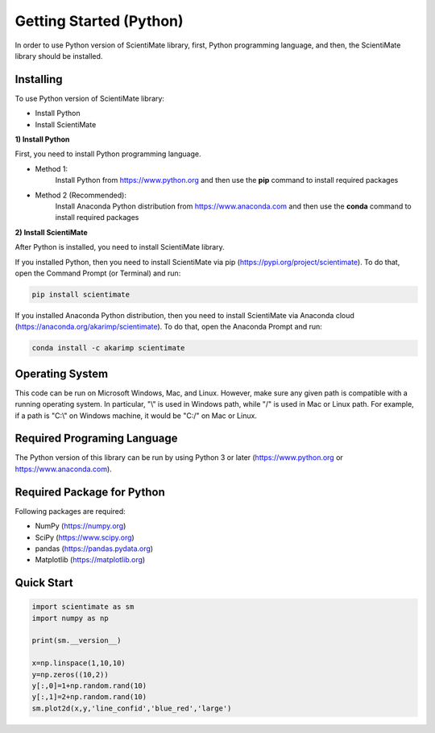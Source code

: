Getting Started (Python)
========================

In order to use Python version of ScientiMate library, first, Python programming language, and then, the ScientiMate library should be installed.


Installing
----------

To use Python version of ScientiMate library:

* Install Python
* Install ScientiMate

**1) Install Python**

First, you need to install Python programming language.

* Method 1:
    Install Python from https://www.python.org and then use the **pip** command to install required packages
* Method 2 (Recommended):
    Install Anaconda Python distribution from https://www.anaconda.com and then use the **conda** command to install required packages

**2) Install ScientiMate**

After Python is installed, you need to install ScientiMate library.

If you installed Python, then you need to install ScientiMate via pip (https://pypi.org/project/scientimate). To do that, open the Command Prompt (or Terminal) and run:

.. code:: python

    pip install scientimate

If you installed Anaconda Python distribution, then you need to install ScientiMate via Anaconda cloud (https://anaconda.org/akarimp/scientimate). To do that, open the Anaconda Prompt and run:

.. code:: python

     conda install -c akarimp scientimate


Operating System
----------------

This code can be run on Microsoft Windows, Mac, and Linux. However, make sure any given path is compatible with a running operating system. In particular, "\\" is used in Windows path, while "/" is used in Mac or Linux path. For example, if a path is "C:\\" on Windows machine, it would be "C:/" on Mac or Linux.


Required Programing Language
----------------------------

The Python version of this library can be run by using Python 3 or later (https://www.python.org or https://www.anaconda.com).


Required Package for Python
---------------------------

Following packages are required:

* NumPy (https://numpy.org)
* SciPy (https://www.scipy.org)
* pandas (https://pandas.pydata.org)
* Matplotlib (https://matplotlib.org)


Quick Start
-----------

.. code:: python

    import scientimate as sm
    import numpy as np

    print(sm.__version__)

    x=np.linspace(1,10,10)
    y=np.zeros((10,2))
    y[:,0]=1+np.random.rand(10)
    y[:,1]=2+np.random.rand(10)
    sm.plot2d(x,y,'line_confid','blue_red','large')
